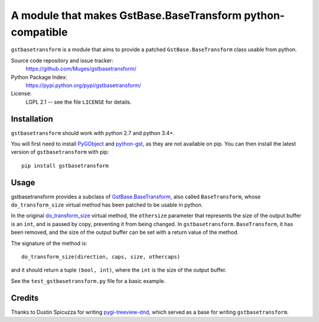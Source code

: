 A module that makes GstBase.BaseTransform python-compatible
===========================================================

.. image:: https://travis-ci.org/Muges/gstbasetransform.svg?branch=master
    :target: https://travis-ci.org/Muges/gstbasetransform
    :alt: Build Status

``gstbasetransform`` is a module that aims to provide a patched
``GstBase.BaseTransform`` class usable from python.

Source code repository and issue tracker:
   https://github.com/Muges/gstbasetransform/

Python Package Index:
    https://pypi.python.org/pypi/gstbasetransform/

License:
   LGPL 2.1 -- see the file ``LICENSE`` for details.

Installation
------------

``gstbasetransform`` should work with python 2.7 and python 3.4+.

You will first need to install PyGObject_ and python-gst_, as they are not
available on pip. You can then install the latest version of
``gstbasetransform`` with pip::

    pip install gstbasetransform

.. _PyGObject:
    https://pygobject.readthedocs.io/en/latest/getting_started.html

.. _python-gst:
    https://gstreamer.freedesktop.org/modules/gst-python.html

Usage
-----

gstbasetransform provides a subclass of GstBase.BaseTransform_, also called
``BaseTransform``, whose ``do_transform_size`` virtual method has been patched
to be usable in python.

In the original do_transform_size_ virtual method, the ``othersize`` parameter
that represents the size of the output buffer is an ``int``, and is passed by
copy, preventing it from being changed. In ``gstbasetransform.BaseTransform``,
it has been removed, and the size of the output buffer can be set with a return
value of the method.

The signature of the method is::

    do_transform_size(direction, caps, size, othercaps)

and it should return a tuple ``(bool, int)``, where the ``int`` is the size of
the output buffer.

See the ``test_gstbasetransform.py`` file for a basic example.

.. _GstBase.BaseTransform:
    https://lazka.github.io/pgi-docs/index.html#GstBase-1.0/classes/BaseTransform.html#GstBase.BaseTransform

.. _do_transform_size:
    https://lazka.github.io/pgi-docs/index.html#GstBase-1.0/classes/BaseTransform.html#GstBase.BaseTransform.do_transform_size

Credits
-------

Thanks to Dustin Spicuzza for writing pygi-treeview-dnd_, which served as a
base for writing ``gstbasetransform``.

.. _pygi-treeview-dnd:
    https://github.com/virtuald/pygi-treeview-dnd
